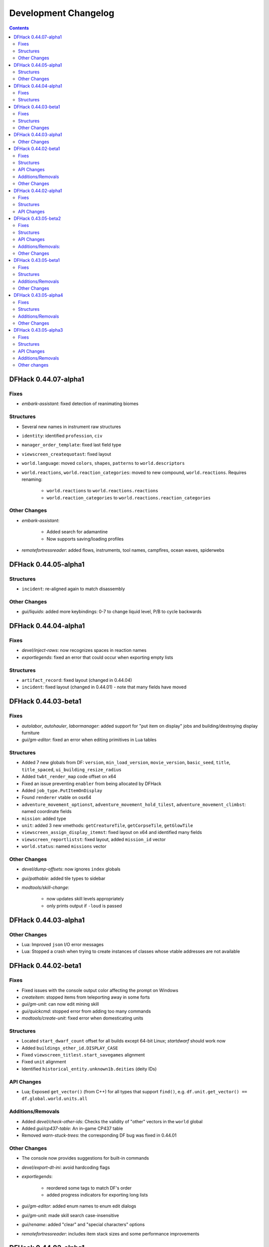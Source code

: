 .. comment
    This is the development changelog file for DFHack.  If you add or change
    anything, note it here under the heading "DFHack Future", in the appropriate
    section. Items within each section are listed in alphabetical order to
    minimise merge conflicts.  Try to match the style and level of detail of the
    other entries.

    This file contains changes that are relevant to users of prereleases. These
    changes should include changes from just the previous release, whether that
    release was stable or not. For instance, a feature added in 0.43.05-alpha1
    should go under "0.43.05-alpha1" here *and* "0.43.05-r1" (or "future") in
    NEWS.rst. A fix in one prerelease for an issue in the previous prerelease
    should just go here in the appropriate section, not in NEWS.rst.

    Sections for each release are added as required, and consist solely of the
    following in order as subheadings::

        Fixes
        Structures
        API Changes
        Additions/Removals
        Other Changes

    When referring to a script, plugin, or command, use backticks (```) to
    create a link to the relevant documentation - and check that the docs are
    still up to date!

    When adding a new release, change "DFHack future" to the appropriate title
    before releasing, and then add a new "DFHack future" section after releasing.

.. _dev-changelog:

#####################
Development Changelog
#####################

.. contents::
   :depth: 2

DFHack 0.44.07-alpha1
=====================

Fixes
-----
- `embark-assistant`: fixed detection of reanimating biomes

Structures
----------
- Several new names in instrument raw structures
- ``identity``: identified ``profession``, ``civ``
- ``manager_order_template``: fixed last field type
- ``viewscreen_createquotast``: fixed layout
- ``world.language``: moved ``colors``, ``shapes``, ``patterns`` to ``world.descriptors``
- ``world.reactions``, ``world.reaction_categories``: moved to new compound, ``world.reactions``. Requires renaming:

    - ``world.reactions`` to ``world.reactions.reactions``
    - ``world.reaction_categories`` to ``world.reactions.reaction_categories``

Other Changes
-------------
- `embark-assistant`:

    - Added search for adamantine
    - Now supports saving/loading profiles

- `remotefortressreader`: added flows, instruments, tool names, campfires, ocean waves, spiderwebs


DFHack 0.44.05-alpha1
=====================

Structures
----------
- ``incident``: re-aligned again to match disassembly

Other Changes
-------------
- `gui/liquids`: added more keybindings: 0-7 to change liquid level, P/B to cycle backwards

DFHack 0.44.04-alpha1
=====================

Fixes
-----
- `devel/inject-raws`: now recognizes spaces in reaction names
- `exportlegends`: fixed an error that could occur when exporting empty lists

Structures
----------
- ``artifact_record``: fixed layout (changed in 0.44.04)
- ``incident``: fixed layout (changed in 0.44.01) - note that many fields have moved

DFHack 0.44.03-beta1
====================

Fixes
-----
- `autolabor`, `autohauler`, `labormanager`: added support for "put item on
  display" jobs and building/destroying display furniture
- `gui/gm-editor`: fixed an error when editing primitives in Lua tables

Structures
----------
- Added 7 new globals from DF: ``version``, ``min_load_version``,
  ``movie_version``, ``basic_seed``, ``title``, ``title_spaced``,
  ``ui_building_resize_radius``
- Added ``twbt_render_map`` code offset on x64
- Fixed an issue preventing ``enabler`` from being allocated by DFHack
- Added ``job_type.PutItemOnDisplay``
- Found ``renderer`` vtable on osx64
- ``adventure_movement_optionst``, ``adventure_movement_hold_tilest``,
  ``adventure_movement_climbst``: named coordinate fields
- ``mission``: added type
- ``unit``: added 3 new vmethods: ``getCreatureTile``, ``getCorpseTile``, ``getGlowTile``
- ``viewscreen_assign_display_itemst``: fixed layout on x64 and identified many fields
- ``viewscreen_reportlistst``: fixed layout, added ``mission_id`` vector
- ``world.status``: named ``missions`` vector

Other Changes
-------------
- `devel/dump-offsets`: now ignores ``index`` globals
- `gui/pathable`: added tile types to sidebar
- `modtools/skill-change`:

    - now updates skill levels appropriately
    - only prints output if ``-loud`` is passed

DFHack 0.44.03-alpha1
=====================

Other Changes
-------------
- Lua: Improved ``json`` I/O error messages
- Lua: Stopped a crash when trying to create instances of classes whose vtable
  addresses are not available

DFHack 0.44.02-beta1
====================

Fixes
-----
- Fixed issues with the console output color affecting the prompt on Windows
- `createitem`: stopped items from teleporting away in some forts
- `gui/gm-unit`: can now edit mining skill
- `gui/quickcmd`: stopped error from adding too many commands
- `modtools/create-unit`: fixed error when domesticating units

Structures
----------
- Located ``start_dwarf_count`` offset for all builds except 64-bit Linux;
  `startdwarf` should work now
- Added ``buildings_other_id.DISPLAY_CASE``
- Fixed ``viewscreen_titlest.start_savegames`` alignment
- Fixed ``unit`` alignment
- Identified ``historical_entity.unknown1b.deities`` (deity IDs)

API Changes
-----------
- Lua; Exposed ``get_vector()`` (from C++) for all types that support
  ``find()``, e.g. ``df.unit.get_vector() == df.global.world.units.all``

Additions/Removals
------------------
- Added `devel/check-other-ids`: Checks the validity of "other" vectors in the
  ``world`` global
- Added `gui/cp437-table`: An in-game CP437 table
- Removed `warn-stuck-trees`: the corresponding DF bug was fixed in 0.44.01

Other Changes
-------------
- The console now provides suggestions for built-in commands
- `devel/export-dt-ini`: avoid hardcoding flags
- `exportlegends`:

    - reordered some tags to match DF's order
    - added progress indicators for exporting long lists

- `gui/gm-editor`: added enum names to enum edit dialogs
- `gui/gm-unit`: made skill search case-insensitive
- `gui/rename`: added "clear" and "special characters" options
- `remotefortressreader`: includes item stack sizes and some performance improvements


DFHack 0.44.02-alpha1
=====================

Fixes
-----
- Fixed a crash that could occur if a symbol table in symbols.xml had no content
- The Lua API can now wrap functions with 12 or 13 parameters

Structures
----------
- The ``ui_menu_width`` global is now a 2-byte array; the second item is the
  former ``ui_area_map_width`` global, which is now removed
- The former ``announcements`` global is now a field in ``d_init``
- ``world`` fields formerly beginning with ``job_`` are now fields of
  ``world.jobs``, e.g. ``world.job_list`` is now ``world.jobs.list``

API Changes
-----------
- Lua: Added a new ``dfhack.console`` API

DFHack 0.43.05-beta2
====================

Fixes
-----
- Fixed Buildings::updateBuildings(), along with building creation/deletion events
- Fixed ``plug`` output alignment for plugins with long names
- Fixed a crash that happened when a ``LUA_PATH`` environment variable was set
- `add-thought`: fixed number conversion
- `gui/workflow`: fixed range editing producing the wrong results for certain numbers
- `modtools/create-unit`: now uses non-English names
- `modtools/item-trigger`: fixed errors with plant growths
- `remotefortressreader`: fixed a crash when serializing the local map
- `stockflow`: fixed an issue with non-integer manager order limits
- `title-folder`: fixed compatibility issues with certain SDL libraries on macOS

Structures
----------
- Added some missing renderer VTable addresses on macOS
- ``entity.resources.organic``: identified ``parchment``
- ``entity_sell_category``: added ``Parchment`` and ``CupsMugsGoblets``
- ``ui_advmode_menu``: added ``Build``
- ``ui_unit_view_mode``: added ``PrefOccupation``
- ``unit_skill``: identified ``natural_skill_lvl`` (was ``unk_1c``)
- ``viewscreen_jobmanagementst``: identified ``max_workshops``
- ``viewscreen_overallstatusst``:  made ``visible_pages`` an enum
- ``viewscreen_pricest``: identified fields
- ``viewscreen_workquota_conditionst``: gave some fields ``unk`` names

API Changes
-----------
- Allowed the Lua API to accept integer-like floats and strings when expecting an integer
- Lua: New ``Painter:key_string()`` method
- Lua: Added ``dfhack.getArchitecture()`` and ``dfhack.getArchitectureName()``

Additions/Removals:
-------------------
- Added `adv-rumors` script: improves the "Bring up specific incident or rumor" menu in adventure mode
- Added `install-info` script for basic troubleshooting
- Added `tweak condition-material <tweak>`: fixes a crash in the work order condition material list
- Added `tweak hotkey-clear <tweak>`: adds an option to clear bindings from DF hotkeys
- `autofarm`: reverted local biome detection (from 0.43.05-alpha3)

Other Changes
-------------
- Added a DOWNLOAD_RUBY CMake option, to allow use of a system/external ruby library
- Added the ability to download files manually before building
- `gui/extended-status`: added a feature to queue beds
- `remotefortressreader`: added building items, DF version info
- `stonesense`: Added support for 64-bit macOS and Linux

DFHack 0.43.05-beta1
====================

Fixes
-----
- Fixed various crashes on 64-bit Windows related to DFHack screens, notably `manipulator`
- Fixed addresses of next_id globals on 64-bit Linux (fixes an `automaterial`/box-select crash)
- ``ls`` now lists scripts in folders other than ``hack/scripts``, when applicable
- `modtools/create-unit`: stopped permanently overwriting the creature creation
  menu in arena mode
- `season-palette`: fixed an issue where only part of the screen was redrawn
  after changing the color scheme
- `title-version`: now hidden when loading an arena

Structures
----------
- ``file_compressorst``: fixed field sizes on x64
- ``historical_entity``: fixed alignment on x64
- ``ui_sidebar_menus.command_line``: fixed field sizes on x64
- ``viewscreen_choose_start_sitest``: added 3 missing fields, renamed ``in_embark_only_warning``
- ``viewscreen_layer_arena_creaturest``: identified more fields
- ``world.math``: identified
- ``world.murky_pools``: identified

Additions/Removals
------------------
- `generated-creature-renamer`: Renames generated creature IDs for use with graphics packs

Other Changes
-------------
- `title-version`: Added a prerelease indicator

DFHack 0.43.05-alpha4
=====================

Fixes
-----
- Fixed an issue with uninitialized bitfields that was causing several issues
  (disappearing buildings in `buildingplan`'s planning mode, strange behavior in
  the extended `stocks` screen, and likely other problems). This issue was
  introduced in 0.43.05-alpha3.
- `stockflow`: Fixed an "integer expected" error

Structures
----------
- Located several globals on 64-bit Linux: flows, timed_events, ui_advmode,
  ui_building_assign_type, ui_building_assign_is_marked,
  ui_building_assign_units, ui_building_assign_items, and ui_look_list. This
  fixes `search-plugin`, `zone`, and `force`, among others.
- ``ui_sidebar_menus``: Fixed some x64 alignment issues

Additions/Removals
------------------
- Added `fix/tile-occupancy`: Clears bad occupancy flags on the selected tile.
  Useful for fixing blocked tiles introduced by the above buildingplan issue.
- Added a Lua ``tile-material`` module

Other Changes
-------------
- `labormanager`: Add support for shell crafts
- `manipulator`: Custom professions are now sorted alphabetically more reliably

DFHack 0.43.05-alpha3
=====================

Fixes
-----
- `add-thought`: fixed support for emotion names
- `autofarm`: Made surface farms detect local biome
- `devel/export-dt-ini`: fixed squad_schedule_entry size
- `labormanager`:

    - Now accounts for unit attributes
    - Made instrument-building jobs work (constructed instruments)
    - Fixed deconstructing constructed instruments
    - Fixed jobs in bowyer's shops
    - Fixed trap component jobs
    - Fixed multi-material construction jobs
    - Fixed deconstruction of buildings containing items
    - Fixed interference caused by "store item in vehicle" jobs

- `manipulator`: Fixed crash when selecting a profession from an empty list
- `ruby`:

    - Fixed crash on Win64 due to truncated global addresses
    - Fixed compilation on Win64
    - Use correct raw string length with encodings

Structures
----------
- Changed many ``comment`` XML attributes with version numbers to use new
  ``since`` attribute instead
- ``activity_event_conflictst.sides``: named many fields
- ``building_def.build_key``: fixed size on 64-bit Linux and OS X
- ``historical_kills``:

    - ``unk_30`` -> ``killed_underground_region``
    - ``unk_40`` -> ``killed_region``

- ``historical_kills.killed_undead``: removed ``skeletal`` flag
- ``ui_advmode``: aligned enough so that it doesn't crash (64-bit OS X/Linux)
- ``ui_advmode.show_menu``: changed from bool to enum
- ``unit_personality.emotions.flags``: now a bitfield

API Changes
-----------
- Added ``DFHack::Job::removeJob()`` function
- C++: Removed bitfield constructors that take an initial value. These kept
  bitfields from being used in unions. Set ``bitfield.whole`` directly instead.
- Lua: ``bitfield.whole`` now returns an integer, not a decimal

Additions/Removals
------------------
- Removed source for treefarm plugin (wasn't built)
- Added `modtools/change-build-menu`: Edit the build mode sidebar menus
- Added `modtools/if-entity`: Run a command if the current entity matches a
  given ID
- Added `season-palette`: Swap color palettes with the changes of the seasons

Other changes
-------------
- Changed minimum GCC version to 4.8 on OS X and Linux (earlier versions
  wouldn't have worked on Linux anyway)
- Updated TinyXML from 2.5.3 to 2.6.2
